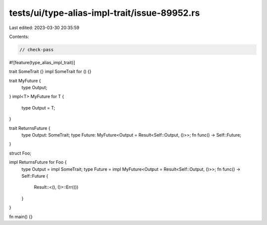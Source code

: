 tests/ui/type-alias-impl-trait/issue-89952.rs
=============================================

Last edited: 2023-03-30 20:35:59

Contents:

.. code-block:: rs

    // check-pass

#![feature(type_alias_impl_trait)]

trait SomeTrait {}
impl SomeTrait for () {}

trait MyFuture {
    type Output;
}
impl<T> MyFuture for T {
    type Output = T;
}

trait ReturnsFuture {
    type Output: SomeTrait;
    type Future: MyFuture<Output = Result<Self::Output, ()>>;
    fn func() -> Self::Future;
}

struct Foo;

impl ReturnsFuture for Foo {
    type Output = impl SomeTrait;
    type Future = impl MyFuture<Output = Result<Self::Output, ()>>;
    fn func() -> Self::Future {
        Result::<(), ()>::Err(())
    }
}

fn main() {}


